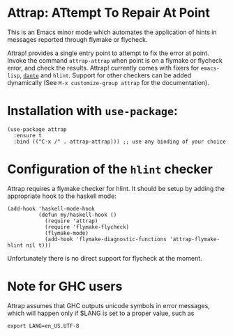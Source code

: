 * Attrap: ATtempt To Repair At Point

This is an Emacs minor mode which automates the application of
hints in messages reported through flymake or flycheck.

[[https://melpa.org/packages/attrap-badge.svg]]
[[https://stable.melpa.org/#/dante][https://stable.melpa.org/packages/attrap-badge.svg]]

Attrap! provides a single entry point to attempt to fix the error at
point.
Invoke the command ~attrap-attrap~ when point is on a flymake or flycheck error,
and check the results.  Attrap! currently comes with fixers for
~emacs-lisp~, [[https://github.com/jyp/dante/][~dante~]] and ~hlint~. Support for other
checkers can be added dynamically (See ~M-x customize-group attrap~ for the documentation).

* Installation with ~use-package~:

#+BEGIN_SRC elisp
(use-package attrap
  :ensure t
  :bind (("C-x /" . attrap-attrap))) ;; use any binding of your choice
#+END_SRC

* Configuration of the ~hlint~ checker

Attrap requires a flymake checker for hlint. It should be setup by
adding the appropriate hook to the haskell mode:

#+begin_src elisp
  (add-hook 'haskell-mode-hook
            (defun my/haskell-hook ()
              (require 'attrap)
              (require 'flymake-flycheck)
              (flymake-mode)
              (add-hook 'flymake-diagnostic-functions 'attrap-flymake-hlint nil t)))
#+end_src

Unfortunately there is no direct support for flycheck at the moment.

# , you can chain activate the hlint
# checker in addition to the dante checker by calling
# ~flycheck-add-next-checker~ as follows:

# #+BEGIN_SRC elisp
#   (flycheck-add-next-checker 'haskell-dante '(info . haskell-hlint))
# #+END_SRC



* Note for GHC users

Attrap assumes that GHC outputs unicode symbols in error messages,
which will happen only if $LANG is set to a proper value, such as

#+BEGIN_SRC shell
export LANG=en_US.UTF-8 
#+END_SRC
